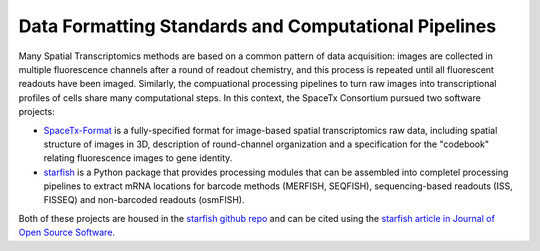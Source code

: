 Data Formatting Standards and Computational Pipelines
-----------------------------------------------------


Many Spatial Transcriptomics methods are based on a common pattern of data acquisition: images are collected in multiple fluorescence channels after a round of readout chemistry, and this process is repeated until all fluorescent readouts have been imaged.  Similarly, the compuational processing pipelines to turn raw images into transcriptional profiles of cells share many computational steps. In this context, the SpaceTx Consortium pursued two software projects:

- `SpaceTx-Format <https://spacetx-starfish.readthedocs.io/en/latest/help_and_reference/spacetx-format/SpaceTxFormat/index.html#sptx-format>`_ is a fully-specified format for image-based spatial transcriptomics raw data, including spatial structure of images in 3D, description of round-channel organization and a specification for the "codebook" relating fluorescence images to gene identity.
- `starfish <https://spacetx-starfish.readthedocs.io/en/latest/index.html>`_ is a Python package that provides processing modules that can be assembled into completel processing pipelines to extract mRNA locations for barcode methods (MERFISH, SEQFISH), sequencing-based readouts (ISS, FISSEQ) and non-barcoded readouts (osmFISH). 

Both of these projects are housed in the `starfish github repo <https://github.com/spacetx/starfish>`_ and can be cited using the `starfish article in Journal of Open Source Software <https://joss.theoj.org/papers/10.21105/joss.02440>`_. 